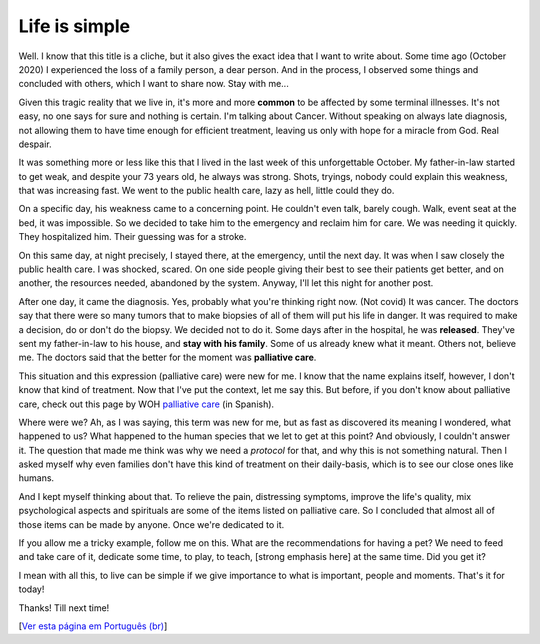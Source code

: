 Life is simple
==============

.. lang: en

.. tags: offtopic

Well. I know that this title is a cliche, but it also gives the exact idea that I want to write about. Some time ago (October 2020) I experienced the loss of a family person, a dear person. And in the process, I observed some things and concluded with others, which I want to share now. Stay with me...

Given this tragic reality that we live in, it's more and more **common** to be affected by some terminal illnesses. It's not easy, no one says for sure and nothing is certain. I'm talking about Cancer. Without speaking on always late diagnosis, not allowing them to have time enough for efficient treatment, leaving us only with hope for a miracle from God. Real despair.

.. read_more

It was something more or less like this that I lived in the last week of this unforgettable October. My father-in-law started to get weak, and despite your 73 years old, he always was strong. Shots, tryings, nobody could explain this weakness, that was increasing fast. We went to the public health care, lazy as hell, little could they do.

On a specific day, his weakness came to a concerning point. He couldn't even talk, barely cough. Walk, event seat at the bed, it was impossible. So we decided to take him to the emergency and reclaim him for care. We was needing it quickly. They hospitalized him. Their guessing was for a stroke.

On this same day, at night precisely, I stayed there, at the emergency, until the next day. It was when I saw closely the public health care. I was shocked, scared. On one side people giving their best to see their patients get better, and on another, the resources needed, abandoned by the system. Anyway, I'll let this night for another post.

After one day, it came the diagnosis. Yes, probably what you're thinking right now. (Not covid) It was cancer. The doctors say that there were so many tumors that to make biopsies of all of them will put his life in danger. It was required to make a decision, do or don't do the biopsy. We decided not to do it. Some days after in the hospital, he was **released**. They've sent my father-in-law to his house, and **stay with his family**. Some of us already knew what it meant. Others not, believe me. The doctors said that the better for the moment was **palliative care**.

This situation and this expression (palliative care) were new for me. I know that the name explains itself, however, I don't know that kind of treatment. Now that I've put the context, let me say this. But before, if you don't know about palliative care, check out this page by WOH `palliative care`_ (in Spanish).

Where were we? Ah, as I was saying, this term was new for me, but as fast as discovered its meaning I wondered, what happened to us? What happened to the human species that we let to get at this point? And obviously, I couldn't answer it. The question that made me think was why we need a *protocol* for that, and why this is not something natural. Then I asked myself why even families don't have this kind of treatment on their daily-basis, which is to see our close ones like humans.

And I kept myself thinking about that. To relieve the pain, distressing symptoms, improve the life's quality, mix psychological aspects and spirituals are some of the items listed on palliative care. So I concluded that almost all of those items can be made by anyone. Once we're dedicated to it.

If you allow me a tricky example, follow me on this. What are the recommendations for having a pet? We need to feed and take care of it, dedicate some time, to play, to teach, [strong emphasis here] at the same time. Did you get it?

I mean with all this, to live can be simple if we give importance to what is important, people and moments. That's it for today!

Thanks! Till next time!

[`Ver esta página em Português (br)`_]

.. _`palliative care`: https://www.who.int/cancer/palliative/es/
.. _`Ver esta página em Português (br)`: /post/a-vida-eh-simples
